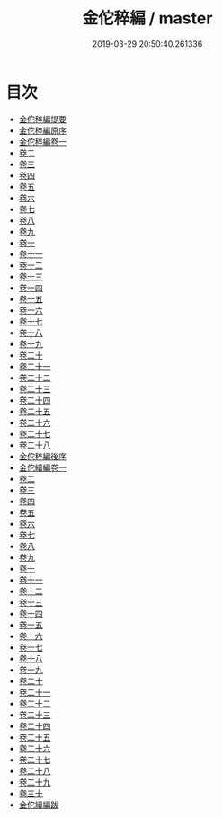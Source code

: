 #+TITLE: 金佗稡編 / master
#+DATE: 2019-03-29 20:50:40.261336
* 目次
 - [[file:KR2g0010_000.txt::000-1a][金佗稡編提要]]
 - [[file:KR2g0010_000.txt::000-4a][金佗稡編原序]]
 - [[file:KR2g0010_001.txt::001-1a][金佗稡編卷一]]
 - [[file:KR2g0010_002.txt::002-1a][卷二]]
 - [[file:KR2g0010_003.txt::003-1a][卷三]]
 - [[file:KR2g0010_004.txt::004-1a][卷四]]
 - [[file:KR2g0010_005.txt::005-1a][卷五]]
 - [[file:KR2g0010_006.txt::006-1a][卷六]]
 - [[file:KR2g0010_007.txt::007-1a][卷七]]
 - [[file:KR2g0010_008.txt::008-1a][卷八]]
 - [[file:KR2g0010_009.txt::009-1a][卷九]]
 - [[file:KR2g0010_010.txt::010-1a][卷十]]
 - [[file:KR2g0010_011.txt::011-1a][卷十一]]
 - [[file:KR2g0010_012.txt::012-1a][卷十二]]
 - [[file:KR2g0010_013.txt::013-1a][卷十三]]
 - [[file:KR2g0010_014.txt::014-1a][卷十四]]
 - [[file:KR2g0010_015.txt::015-1a][卷十五]]
 - [[file:KR2g0010_016.txt::016-1a][卷十六]]
 - [[file:KR2g0010_017.txt::017-1a][卷十七]]
 - [[file:KR2g0010_018.txt::018-1a][卷十八]]
 - [[file:KR2g0010_019.txt::019-1a][卷十九]]
 - [[file:KR2g0010_020.txt::020-1a][卷二十]]
 - [[file:KR2g0010_021.txt::021-1a][卷二十一]]
 - [[file:KR2g0010_022.txt::022-1a][卷二十二]]
 - [[file:KR2g0010_023.txt::023-1a][卷二十三]]
 - [[file:KR2g0010_024.txt::024-1a][卷二十四]]
 - [[file:KR2g0010_025.txt::025-1a][卷二十五]]
 - [[file:KR2g0010_026.txt::026-1a][卷二十六]]
 - [[file:KR2g0010_027.txt::027-1a][卷二十七]]
 - [[file:KR2g0010_028.txt::028-1a][卷二十八]]
 - [[file:KR2g0010_028.txt::028-20a][金佗稡編後序]]
 - [[file:KR2g0010_029.txt::029-1a][金佗續編卷一]]
 - [[file:KR2g0010_030.txt::030-1a][卷二]]
 - [[file:KR2g0010_031.txt::031-1a][卷三]]
 - [[file:KR2g0010_032.txt::032-1a][卷四]]
 - [[file:KR2g0010_033.txt::033-1a][卷五]]
 - [[file:KR2g0010_034.txt::034-1a][卷六]]
 - [[file:KR2g0010_035.txt::035-1a][卷七]]
 - [[file:KR2g0010_036.txt::036-1a][卷八]]
 - [[file:KR2g0010_037.txt::037-1a][卷九]]
 - [[file:KR2g0010_038.txt::038-1a][卷十]]
 - [[file:KR2g0010_039.txt::039-1a][卷十一]]
 - [[file:KR2g0010_040.txt::040-1a][卷十二]]
 - [[file:KR2g0010_041.txt::041-1a][卷十三]]
 - [[file:KR2g0010_042.txt::042-1a][卷十四]]
 - [[file:KR2g0010_043.txt::043-1a][卷十五]]
 - [[file:KR2g0010_044.txt::044-1a][卷十六]]
 - [[file:KR2g0010_045.txt::045-1a][卷十七]]
 - [[file:KR2g0010_046.txt::046-1a][卷十八]]
 - [[file:KR2g0010_047.txt::047-1a][卷十九]]
 - [[file:KR2g0010_048.txt::048-1a][卷二十]]
 - [[file:KR2g0010_049.txt::049-1a][卷二十一]]
 - [[file:KR2g0010_050.txt::050-1a][卷二十二]]
 - [[file:KR2g0010_051.txt::051-1a][卷二十三]]
 - [[file:KR2g0010_052.txt::052-1a][卷二十四]]
 - [[file:KR2g0010_053.txt::053-1a][卷二十五]]
 - [[file:KR2g0010_054.txt::054-1a][卷二十六]]
 - [[file:KR2g0010_055.txt::055-1a][卷二十七]]
 - [[file:KR2g0010_056.txt::056-1a][卷二十八]]
 - [[file:KR2g0010_057.txt::057-1a][卷二十九]]
 - [[file:KR2g0010_058.txt::058-1a][卷三十]]
 - [[file:KR2g0010_058.txt::058-20a][金佗續編跋]]
